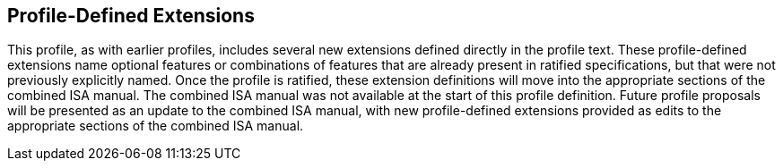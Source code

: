 == Profile-Defined Extensions

This profile, as with earlier profiles, includes several new
extensions defined directly in the profile text.  These
profile-defined extensions name optional features or combinations of
features that are already present in ratified specifications, but that
were not previously explicitly named.  Once the profile is ratified,
these extension definitions will move into the appropriate sections of
the combined ISA manual. The combined ISA manual was not available at
the start of this profile definition.  Future profile proposals will
be presented as an update to the combined ISA manual, with new
profile-defined extensions provided as edits to the appropriate
sections of the combined ISA manual.
